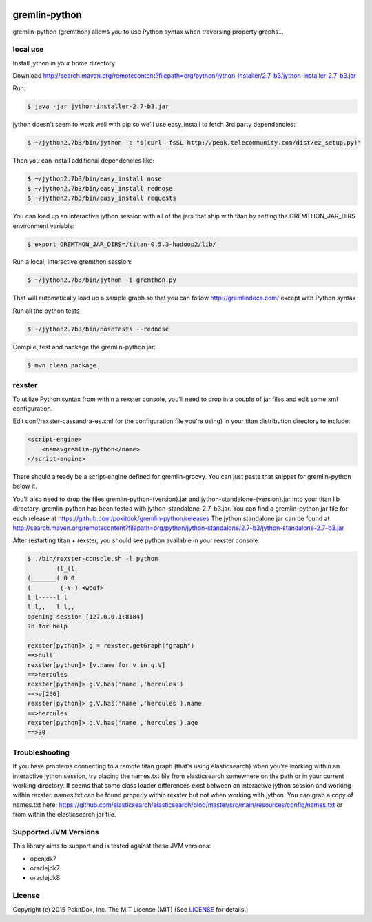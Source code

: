 .. image:: https://travis-ci.org/pokitdok/gremlin-python.svg?branch=master
    :target: https://travis-ci.org/pokitdok/gremlin-python


gremlin-python
==============

gremlin-python (gremthon) allows you to use Python syntax when traversing property graphs...

local use
---------

Install jython in your home directory

Download http://search.maven.org/remotecontent?filepath=org/python/jython-installer/2.7-b3/jython-installer-2.7-b3.jar

Run:

.. code-block:: bash

    $ java -jar jython-installer-2.7-b3.jar

jython doesn't seem to work well with pip so we'll use easy_install to fetch 3rd party dependencies:

.. code-block:: bash

    $ ~/jython2.7b3/bin/jython -c "$(curl -fsSL http://peak.telecommunity.com/dist/ez_setup.py)"

Then you can install additional dependencies like:

.. code-block:: bash

    $ ~/jython2.7b3/bin/easy_install nose
    $ ~/jython2.7b3/bin/easy_install rednose
    $ ~/jython2.7b3/bin/easy_install requests

You can load up an interactive jython session with all of the jars that ship with titan by setting
the GREMTHON_JAR_DIRS environment variable:

.. code-block:: bash

    $ export GREMTHON_JAR_DIRS=/titan-0.5.3-hadoop2/lib/

Run a local, interactive gremthon session:

.. code-block:: bash

    $ ~/jython2.7b3/bin/jython -i gremthon.py

That will automatically load up a sample graph so that you can follow http://gremlindocs.com/
except with Python syntax

Run all the python tests

.. code-block:: bash

    $ ~/jython2.7b3/bin/nosetests --rednose

Compile, test and package the gremlin-python jar:

.. code-block:: bash

    $ mvn clean package

rexster
------

To utilize Python syntax from within a rexster console, you'll need to drop in a couple of jar files
and edit some xml configuration.

Edit conf/rexster-cassandra-es.xml (or the configuration file you're using) in your titan distribution directory to include:

.. code-block:: xml

        <script-engine>
            <name>gremlin-python</name>
        </script-engine>


There should already be a script-engine defined for gremlin-groovy.   You can just paste that snippet for gremlin-python
below it.

You'll also need to drop the files gremlin-python-{version}.jar and jython-standalone-{version}.jar
into your titan lib directory.   gremlin-python has been tested with jython-standalone-2.7-b3.jar.
You can find a gremlin-python jar file for each release at https://github.com/pokitdok/gremlin-python/releases
The jython standalone jar can be found at http://search.maven.org/remotecontent?filepath=org/python/jython-standalone/2.7-b3/jython-standalone-2.7-b3.jar

After restarting titan + rexster, you should see python available in your rexster console:


.. code-block:: bash

    $ ./bin/rexster-console.sh -l python
            (l_(l
    (_______( 0 0
    (        (-Y-) <woof>
    l l-----l l
    l l,,   l l,,
    opening session [127.0.0.1:8184]
    ?h for help

    rexster[python]> g = rexster.getGraph("graph")
    ==>null
    rexster[python]> [v.name for v in g.V]
    ==>hercules
    rexster[python]> g.V.has('name','hercules')
    ==>v[256]
    rexster[python]> g.V.has('name','hercules').name
    ==>hercules
    rexster[python]> g.V.has('name','hercules').age
    ==>30


Troubleshooting
---------------

If you have problems connecting to a remote titan graph (that's using elasticsearch) when you're working
within an interactive jython session, try placing the names.txt file from elasticsearch somewhere on
the path or in your current working directory.  It seems that some class loader differences exist
between an interactive jython session and working within rexster.  names.txt can be found properly
within rexster but not when working with jython.  You can grab a copy of names.txt here:
https://github.com/elasticsearch/elasticsearch/blob/master/src/main/resources/config/names.txt
or from within the elasticsearch jar file.


Supported JVM Versions
----------------------

This library aims to support and is tested against these JVM versions:

* openjdk7
* oraclejdk7
* oraclejdk8


License
-------

Copyright (c) 2015 PokitDok, Inc.  The MIT License (MIT) (See LICENSE_ for details.)
